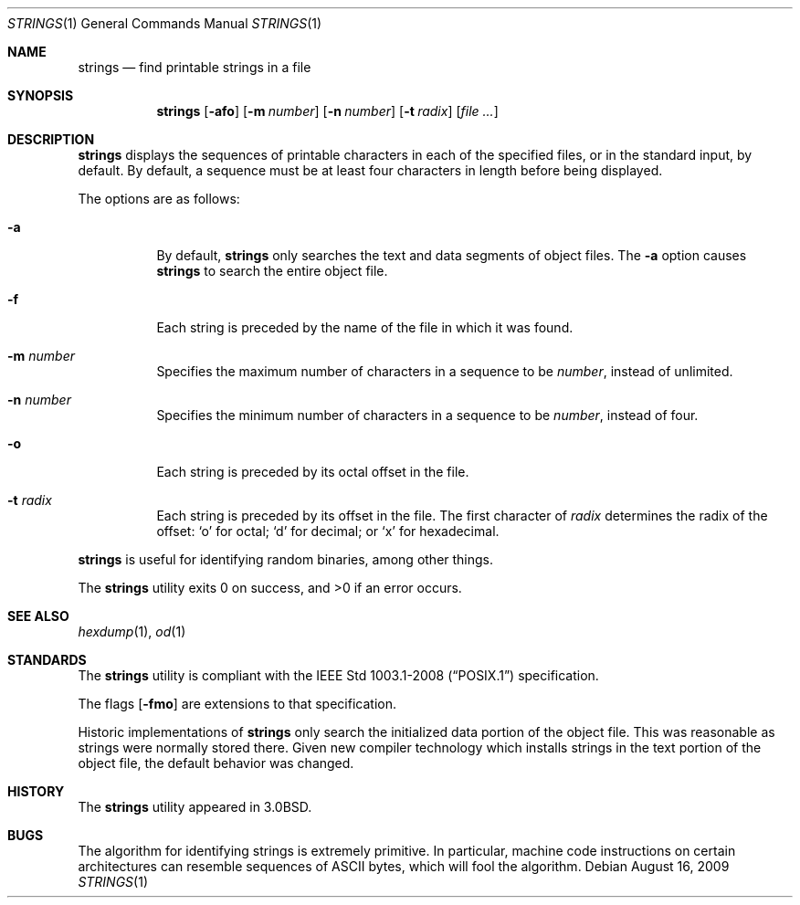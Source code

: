 .\"	$OpenBSD: strings.1,v 1.14 2009/08/16 09:41:08 sobrado Exp $
.\"	$NetBSD: strings.1,v 1.4 1994/12/10 11:54:28 jtc Exp $
.\"
.\" Copyright (c) 1980, 1990, 1993
.\"	The Regents of the University of California.  All rights reserved.
.\"
.\" Redistribution and use in source and binary forms, with or without
.\" modification, are permitted provided that the following conditions
.\" are met:
.\" 1. Redistributions of source code must retain the above copyright
.\"    notice, this list of conditions and the following disclaimer.
.\" 2. Redistributions in binary form must reproduce the above copyright
.\"    notice, this list of conditions and the following disclaimer in the
.\"    documentation and/or other materials provided with the distribution.
.\" 3. Neither the name of the University nor the names of its contributors
.\"    may be used to endorse or promote products derived from this software
.\"    without specific prior written permission.
.\"
.\" THIS SOFTWARE IS PROVIDED BY THE REGENTS AND CONTRIBUTORS ``AS IS'' AND
.\" ANY EXPRESS OR IMPLIED WARRANTIES, INCLUDING, BUT NOT LIMITED TO, THE
.\" IMPLIED WARRANTIES OF MERCHANTABILITY AND FITNESS FOR A PARTICULAR PURPOSE
.\" ARE DISCLAIMED.  IN NO EVENT SHALL THE REGENTS OR CONTRIBUTORS BE LIABLE
.\" FOR ANY DIRECT, INDIRECT, INCIDENTAL, SPECIAL, EXEMPLARY, OR CONSEQUENTIAL
.\" DAMAGES (INCLUDING, BUT NOT LIMITED TO, PROCUREMENT OF SUBSTITUTE GOODS
.\" OR SERVICES; LOSS OF USE, DATA, OR PROFITS; OR BUSINESS INTERRUPTION)
.\" HOWEVER CAUSED AND ON ANY THEORY OF LIABILITY, WHETHER IN CONTRACT, STRICT
.\" LIABILITY, OR TORT (INCLUDING NEGLIGENCE OR OTHERWISE) ARISING IN ANY WAY
.\" OUT OF THE USE OF THIS SOFTWARE, EVEN IF ADVISED OF THE POSSIBILITY OF
.\" SUCH DAMAGE.
.\"
.\"     @(#)strings.1	8.1 (Berkeley) 6/6/93
.\"
.Dd $Mdocdate: August 16 2009 $
.Dt STRINGS 1
.Os
.Sh NAME
.Nm strings
.Nd find printable strings in a file
.Sh SYNOPSIS
.Nm strings
.Op Fl afo
.Op Fl m Ar number
.Op Fl n Ar number
.Op Fl t Ar radix
.Op Ar
.Sh DESCRIPTION
.Nm
displays the sequences of printable characters in each of the specified
files, or in the standard input, by default.
By default, a sequence must be at least four characters in length
before being displayed.
.Pp
The options are as follows:
.Bl -tag -width Ds
.It Fl a
By default,
.Nm
only searches the text and data segments of object files.
The
.Fl a
option causes
.Nm
to search the entire object file.
.It Fl f
Each string is preceded by the name of the file
in which it was found.
.It Fl m Ar number
Specifies the maximum number of characters in a sequence to be
.Ar number ,
instead of unlimited.
.It Fl n Ar number
Specifies the minimum number of characters in a sequence to be
.Ar number ,
instead of four.
.It Fl o
Each string is preceded by its octal offset in the file.
.It Fl t Ar radix
Each string is preceded by its offset in the file.
The first character of
.Ar radix
determines the radix of the offset:
.Sq o
for octal;
.Sq d
for decimal; or
.Sq x
for hexadecimal.
.El
.Pp
.Nm
is useful for identifying random binaries, among other things.
.Pp
.Ex -std strings
.Sh SEE ALSO
.Xr hexdump 1 ,
.Xr od 1
.Sh STANDARDS
The
.Nm
utility is compliant with the
.St -p1003.1-2008
specification.
.Pp
The flags
.Op Fl fmo
are extensions to that specification.
.Pp
Historic implementations of
.Nm
only search the initialized data portion of the object file.
This was reasonable as strings were normally stored there.
Given new compiler technology which installs strings in the
text portion of the object file, the default behavior was
changed.
.Sh HISTORY
The
.Nm
utility appeared in
.Bx 3.0 .
.Sh BUGS
The algorithm for identifying strings is extremely primitive.
In particular, machine code instructions on certain architectures
can resemble sequences of ASCII bytes, which
will fool the algorithm.
